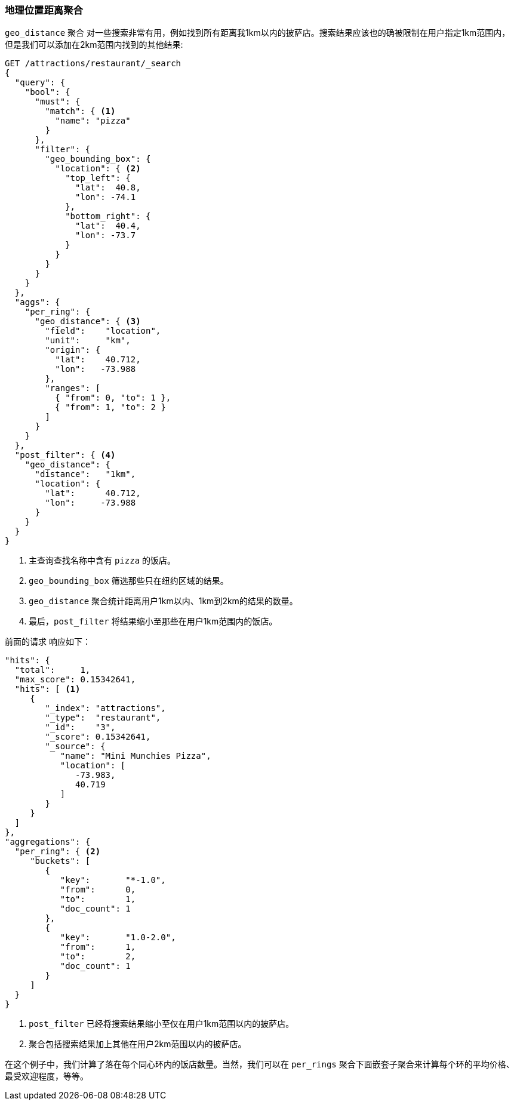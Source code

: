[[geo-distance-agg]]
=== 地理位置距离聚合

`geo_distance` 聚合 ((("geo_distance aggregation")))((("aggregations", "geo_distance")))对一些搜索非常有用，例如找到所有距离我1km以内的披萨店。搜索结果应该也的确被限制在用户指定1km范围内，但是我们可以添加在2km范围内找到的其他结果:

[source,json]
----------------------------
GET /attractions/restaurant/_search
{
  "query": {
    "bool": {
      "must": {
        "match": { <1>
          "name": "pizza"
        }
      },
      "filter": {
        "geo_bounding_box": {
          "location": { <2>
            "top_left": {
              "lat":  40.8,
              "lon": -74.1
            },
            "bottom_right": {
              "lat":  40.4,
              "lon": -73.7
            }
          }
        }
      }
    }
  },
  "aggs": {
    "per_ring": {
      "geo_distance": { <3>
        "field":    "location",
        "unit":     "km",
        "origin": {
          "lat":    40.712,
          "lon":   -73.988
        },
        "ranges": [
          { "from": 0, "to": 1 },
          { "from": 1, "to": 2 }
        ]
      }
    }
  },
  "post_filter": { <4>
    "geo_distance": {
      "distance":   "1km",
      "location": {
        "lat":      40.712,
        "lon":     -73.988
      }
    }
  }
}
----------------------------
<1> 主查询查找名称中含有 `pizza` 的饭店。
<2> `geo_bounding_box` 筛选那些只在纽约区域的结果。
<3> `geo_distance` 聚合统计距离用户1km以内、1km到2km的结果的数量。
<4> 最后，`post_filter` 将结果缩小至那些在用户1km范围内的饭店。

前面的请求 ((("post filter", "geo_distance aggregation"))) 响应如下：

[source,json]
----------------------------
"hits": {
  "total":     1,
  "max_score": 0.15342641,
  "hits": [ <1>
     {
        "_index": "attractions",
        "_type":  "restaurant",
        "_id":    "3",
        "_score": 0.15342641,
        "_source": {
           "name": "Mini Munchies Pizza",
           "location": [
              -73.983,
              40.719
           ]
        }
     }
  ]
},
"aggregations": {
  "per_ring": { <2>
     "buckets": [
        {
           "key":       "*-1.0",
           "from":      0,
           "to":        1,
           "doc_count": 1
        },
        {
           "key":       "1.0-2.0",
           "from":      1,
           "to":        2,
           "doc_count": 1
        }
     ]
  }
}
----------------------------
<1> `post_filter` 已经将搜索结果缩小至仅在用户1km范围以内的披萨店。   
<2> 聚合包括搜索结果加上其他在用户2km范围以内的披萨店。

在这个例子中，我们计算了落在每个同心环内的饭店数量。当然，我们可以在 `per_rings` 聚合下面嵌套子聚合来计算每个环的平均价格、最受欢迎程度，等等。
